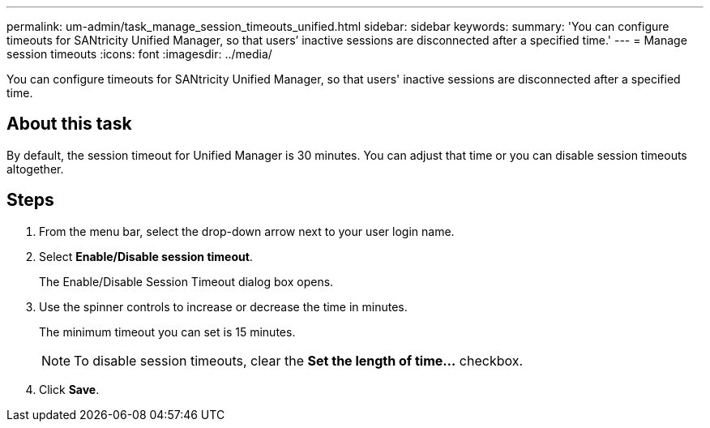 ---
permalink: um-admin/task_manage_session_timeouts_unified.html
sidebar: sidebar
keywords: 
summary: 'You can configure timeouts for SANtricity Unified Manager, so that users’ inactive sessions are disconnected after a specified time.'
---
= Manage session timeouts
:icons: font
:imagesdir: ../media/

[.lead]
You can configure timeouts for SANtricity Unified Manager, so that users' inactive sessions are disconnected after a specified time.

== About this task

By default, the session timeout for Unified Manager is 30 minutes. You can adjust that time or you can disable session timeouts altogether.

== Steps

. From the menu bar, select the drop-down arrow next to your user login name.
. Select *Enable/Disable session timeout*.
+
The Enable/Disable Session Timeout dialog box opens.

. Use the spinner controls to increase or decrease the time in minutes.
+
The minimum timeout you can set is 15 minutes.
+
[NOTE]
====
To disable session timeouts, clear the *Set the length of time...* checkbox.
====

. Click *Save*.
